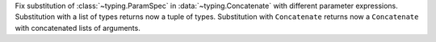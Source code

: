 Fix substitution of :class:`~typing.ParamSpec` in
:data:`~typing.Concatenate` with different parameter expressions.
Substitution with a list of types returns now a tuple of types. Substitution
with ``Concatenate`` returns now a ``Concatenate`` with concatenated lists
of arguments.
